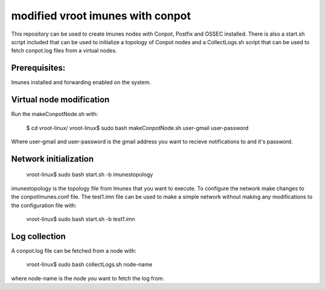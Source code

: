 modified vroot imunes with conpot
=================================

This repository can be used to create Imunes nodes with Conpot, Postfix and OSSEC installed.
There is also a start.sh script included that can be used to initialize a topology of Conpot nodes and
a CollectLogs.sh script that can be used to fetch conpot.log files from a virtual nodes.

Prerequisites:
--------------

Imunes installed and forwarding enabled on the system.

Virtual node modification
-------------------------

Run the makeConpotNode.sh with: 

	$ cd vroot-linux/
	vroot-linux$ sudo bash makeConpotNode.sh user-gmail user-password

Where user-gmail and user-password is the gmail address you want to recieve notifications to and it's password.


Network initialization
----------------------

	vroot-linux$ sudo bash start.sh -b imunestopology

imunestopology is the topology file from Imunes that you want to execute. To configure the network make changes to the conpotImunes.conf file. 
The test1.imn file can be used to make a simple network without making any modifications to the configuration file with:

	vroot-linux$ sudo bash start.sh -b test1.imn


Log collection
--------------

A conpot.log file can be fetched from a node with:

	vroot-linux$ sudo bash collectLogs.sh node-name

where node-name is the node you want to fetch the log from.


